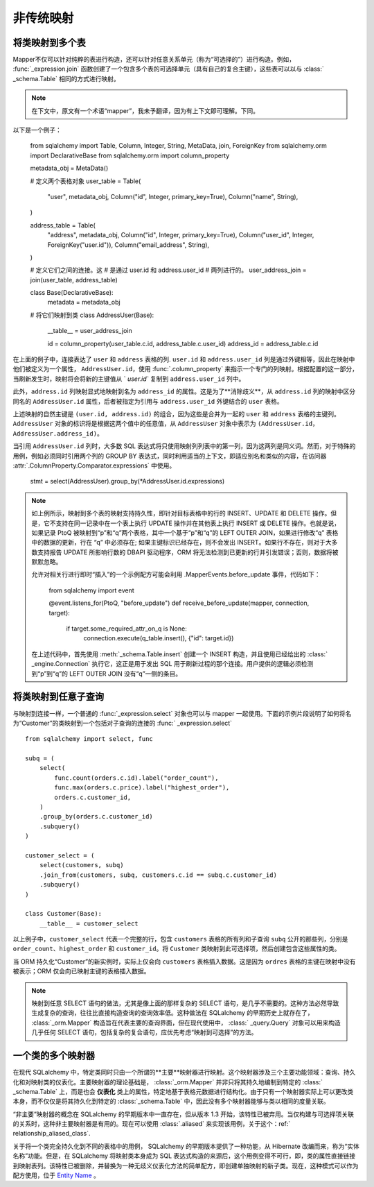 ========================
非传统映射
========================

.. _orm_mapping_joins:

.. _maptojoin:

将类映射到多个表
=========================

Mapper不仅可以针对纯粹的表进行构造，还可以针对任意关系单元（称为“可选择的”）进行构造。例如，   :func:`_expression.join`  函数创建了一个包含多个表的可选择单元（具有自己的复合主键），这些表可以以与   :class:` _schema.Table`  相同的方式进行映射。

.. note::
    在下文中，原文有一个术语“mapper”，我未予翻译，因为有上下文即可理解。下同。

以下是一个例子：

    from sqlalchemy import Table, Column, Integer, String, MetaData, join, ForeignKey
    from sqlalchemy.orm import DeclarativeBase
    from sqlalchemy.orm import column_property

    metadata_obj = MetaData()

    # 定义两个表格对象
    user_table = Table(
        "user",
        metadata_obj,
        Column("id", Integer, primary_key=True),
        Column("name", String),
    )

    address_table = Table(
        "address",
        metadata_obj,
        Column("id", Integer, primary_key=True),
        Column("user_id", Integer, ForeignKey("user.id")),
        Column("email_address", String),
    )

    # 定义它们之间的连接。这
    # 是通过 user.id 和 address.user_id
    # 两列进行的。
    user_address_join = join(user_table, address_table)


    class Base(DeclarativeBase):
        metadata = metadata_obj


    # 将它们映射到类
    class AddressUser(Base):
        __table__ = user_address_join

        id = column_property(user_table.c.id, address_table.c.user_id)
        address_id = address_table.c.id

在上面的例子中，连接表达了 ``user`` 和 ``address`` 表格的列. ``user.id`` 和 ``address.user_id`` 列是通过外键相等，因此在映射中他们被定义为一个属性， ``AddressUser.id``，使用   :func:`.column_property`  来指示一个专门的列映射。根据配置的这一部分，当刷新发生时，映射将会将新的主键值从 ` `user.id`` 复制到 ``address.user_id`` 列中。

此外，``address.id`` 列映射显式地映射到名为 ``address_id`` 的属性。这是为了**消除歧义**，从 ``address.id`` 列的映射中区分同名的 ``AddressUser.id`` 属性，后者被指定为引用与 ``address.user_id`` 外键结合的 ``user`` 表格。

上述映射的自然主键是 ``(user.id, address.id)`` 的组合，因为这些是合并为一起的 ``user`` 和 ``address`` 表格的主键列。 ``AddressUser`` 对象的标识将是根据这两个值中的任意值，从 ``AddressUser`` 对象中表示为 ``(AddressUser.id，AddressUser.address_id)``。

当引用 ``AddressUser.id`` 列时，大多数 SQL 表达式将只使用映射列列表中的第一列，因为这两列是同义词。然而，对于特殊的用例，例如必须同时引用两个列的 GROUP BY 表达式，同时利用适当的上下文，即适应别名和类似的内容，在访问器  :attr:`.ColumnProperty.Comparator.expressions`  中使用。

    stmt = select(AddressUser).group_by(*AddressUser.id.expressions)

.. versionadded:: 1.3.17 添加了  :attr:`.ColumnProperty.Comparator.expressions`  访问器。

.. note::
    如上例所示，映射到多个表的映射支持持久性，即针对目标表格中的行的 INSERT、UPDATE 和 DELETE 操作。但是，它不支持在同一记录中在一个表上执行 UPDATE 操作并在其他表上执行 INSERT 或 DELETE 操作。也就是说，如果记录 PtoQ 被映射到“p”和“q”两个表格，其中一个基于“p”和“q”的 LEFT OUTER JOIN，如果进行修改“q” 表格中的数据的更新，行在 “q” 中必须存在; 如果主键标识已经存在，则不会发出 INSERT。如果行不存在，则对于大多数支持报告 UPDATE 所影响行数的 DBAPI 驱动程序，ORM 将无法检测到已更新的行并引发错误；否则，数据将被默默忽略。

    允许对相关行进行即时“插入”的一个示例配方可能会利用 .MapperEvents.before_update 事件，代码如下：

        from sqlalchemy import event

        @event.listens_for(PtoQ, "before_update")
        def receive_before_update(mapper, connection, target):
            if target.some_required_attr_on_q is None:
                connection.execute(q_table.insert(), {"id": target.id})

    在上述代码中，首先使用  :meth:`_schema.Table.insert`  创建一个 INSERT 构造，并且使用已经给出的   :class:` _engine.Connection`  执行它，这正是用于发出 SQL 用于刷新过程的那个连接。用户提供的逻辑必须检测到“p”到“q”的 LEFT OUTER JOIN 没有“q”一侧的条目。

.. _orm_mapping_arbitrary_subqueries:

将类映射到任意子查询
============================================

与映射到连接一样，一个普通的   :func:`_expression.select`  对象也可以与 mapper 一起使用。下面的示例片段说明了如何将名为“Customer”的类映射到一个包括对子查询的连接的   :func:` _expression.select`  ::

    from sqlalchemy import select, func

    subq = (
        select(
            func.count(orders.c.id).label("order_count"),
            func.max(orders.c.price).label("highest_order"),
            orders.c.customer_id,
        )
        .group_by(orders.c.customer_id)
        .subquery()
    )

    customer_select = (
        select(customers, subq)
        .join_from(customers, subq, customers.c.id == subq.c.customer_id)
        .subquery()
    )

    class Customer(Base):
        __table__ = customer_select

以上例子中，``customer_select`` 代表一个完整的行，包含 ``customers`` 表格的所有列和子查询 ``subq`` 公开的那些列，分别是 ``order_count``、``highest_order`` 和 ``customer_id``。将 ``Customer`` 类映射到此可选择项，然后创建包含这些属性的类。

当 ORM 持久化“Customer”的新实例时，实际上仅会向 ``customers`` 表格插入数据。这是因为 ``ordres`` 表格的主键在映射中没有被表示；ORM 仅会向已映射主键的表格插入数据。

.. note::
    映射到任意 SELECT 语句的做法，尤其是像上面的那样复杂的 SELECT 语句，是几乎不需要的。这种方法必然导致生成复杂的查询，往往比直接构造查询的查询效率低。这种做法在 SQLalchemy 的早期历史上就存在了，   :class:`_orm.Mapper`  构造旨在代表主要的查询界面，但在现代使用中，   :class:` _query.Query`  对象可以用来构造几乎任何 SELECT 语句，包括复杂的复合语句，应优先考虑“映射到可选择”的方法。

一个类的多个映射器
==============================

在现代 SQLalchemy 中，特定类同时只由一个所谓的**主要**映射器进行映射。这个映射器涉及三个主要功能领域：查询、持久化和对映射类的仪表化。主要映射器的理论基础是，   :class:`_orm.Mapper`  并非只将其持久地编制到特定的   :class:` _schema.Table`  上，而是也会 **仪表化** 类上的属性，特定地基于表格元数据进行结构化。由于只有一个映射器实际上可以更改类本身，而不仅仅是将其持久化到特定的   :class:`_schema.Table`  中，因此没有多个映射器能够与类以相同的度量关联。

“非主要”映射器的概念在 SQLalchemy 的早期版本中一直存在，但从版本 1.3 开始，该特性已被弃用。当仅构建与可选择项关联的关系时，这种非主要映射器是有用的。现在可以使用   :class:`.aliased`  来实现该用例，关于这个：ref:` relationship_aliased_class`.

关于将一个类完全持久化到不同的表格中的用例， SQLalchemy 的早期版本提供了一种功能，从 Hibernate 改编而来，称为“实体名称”功能。但是，在 SQLalchemy 将映射类本身成为 SQL 表达式构造的来源后，这个用例变得不可行，即，类的属性直接链接到映射表列。该特性已被删除，并替换为一种无歧义仪表化方法的简单配方，即创建单独映射的新子类。现在，这种模式可以作为配方使用，位于 `Entity Name <https://www.sqlalchemy.org/trac/wiki/使用/配方/EntityName>`_ 。
